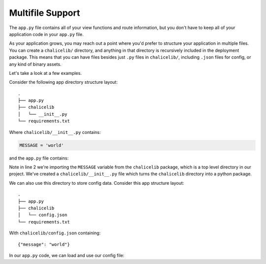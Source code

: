 Multifile Support
=================

The ``app.py`` file contains all of your view functions and route
information, but you don't have to keep all of your application
code in your ``app.py`` file.

As your application grows, you may reach out a point where you'd
prefer to structure your application in multiple files.
You can create a ``chalicelib/`` directory, and anything
in that directory is recursively included in the deployment
package.  This means that you can have files besides just
``.py`` files in ``chalicelib/``, including ``.json`` files
for config, or any kind of binary assets.

Let's take a look at a few examples.

Consider the following app directory structure layout::

    .
    ├── app.py
    ├── chalicelib
    │   └── __init__.py
    └── requirements.txt

Where ``chalicelib/__init__.py`` contains:

.. code-block:: python

    MESSAGE = 'world'


and the ``app.py`` file contains:

.. code-block:: python
    :linenos:
    :emphasize-lines: 2

    from chalice import Chalice
    from chalicelib import MESSAGE

    app = Chalice(app_name="multifile")

    @app.route("/")
    def index():
        return {"hello": MESSAGE}


Note in line 2 we're importing the ``MESSAGE`` variable from
the ``chalicelib`` package, which is a top level directory
in our project.  We've created a ``chalicelib/__init__.py``
file which turns the ``chalicelib`` directory into a python
package.

We can also use this directory to store config data.   Consider
this app structure layout::


    .
    ├── app.py
    ├── chalicelib
    │   └── config.json
    └── requirements.txt


With ``chalicelib/config.json`` containing::

    {"message": "world"}


In our ``app.py`` code, we can load and use our config file:

.. code-block:: python
    :linenos:

    import os
    import json

    from chalice import Chalice

    app = Chalice(app_name="multifile")

    filename = os.path.join(
        os.path.dirname(__file__), 'chalicelib', 'config.json')
    with open(filename) as f:
        config = json.load(f)

    @app.route("/")
    def index():
        # We can access ``config`` here if we want. 
        return {"hello": config['message']}
